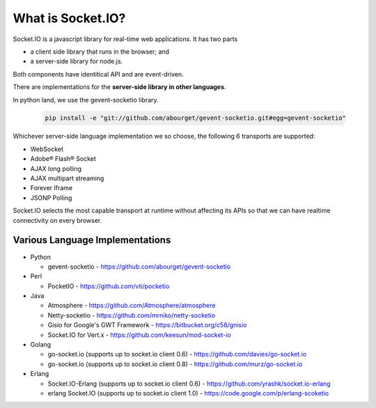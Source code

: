 What is Socket.IO?
=======================

Socket.IO is a javascript library for real-time web applications.  It has two parts 

* a client side library that runs in the browser; and 
* a server-side library for node.js. 
  
Both components have identitical API and are event-driven.

There are implementations for the **server-side library in other languages**. 

In python land, we use the gevent-socketio library.

    .. code:: sh

        pip install -e "git://github.com/abourget/gevent-socketio.git#egg=gevent-socketio"

Whichever server-side language implementation we so choose, the following 6 transports are supported:

* WebSocket
* Adobe® Flash® Socket
* AJAX long polling
* AJAX multipart streaming
* Forever Iframe
* JSONP Polling

Socket.IO selects the most capable transport at runtime without affecting its APIs so that we can have realtime connectivity on every browser.


Various Language Implementations
----------------------------------

* Python

  + gevent-socketio -   https://github.com/abourget/gevent-socketio

* Perl   

  + PocketIO -          https://github.com/vti/pocketio

* Java

  + Atmosphere -        https://github.com/Atmosphere/atmosphere
  + Netty-socketio -    https://github.com/mrniko/netty-socketio
  + Gisio for Google's GWT Framework - https://bitbucket.org/c58/gnisio
  + Socket.IO for Vert.x -  https://github.com/keesun/mod-socket-io

* Golang

  + go-socket.io (supports up to socket.io client 0.6) - https://github.com/davies/go-socket.io
  + go-socket.io (supports up to socket.io client 0.8) - https://github.com/murz/go-socket.io    
  
* Erlang

  + Socket.IO-Erlang (supports up to socket.io client 0.6) -    https://github.com/yrashk/socket.io-erlang
  + erlang Socket.IO (supports up to socket.io client 1.0) -    https://code.google.com/p/erlang-scoketio

